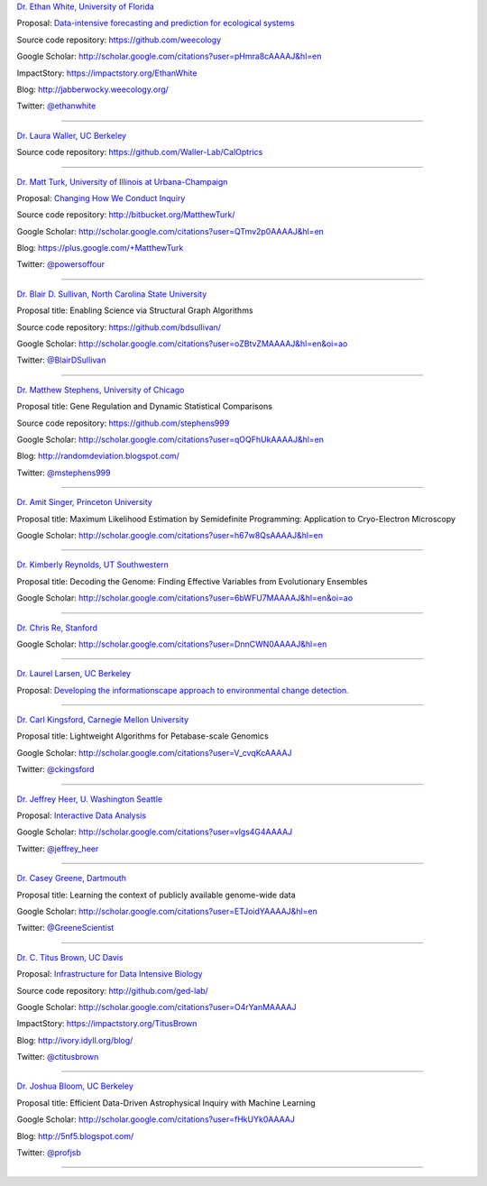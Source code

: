 
`Dr. Ethan White, University of Florida <http://ethanwhite.org/>`__

Proposal: `Data-intensive forecasting and prediction for ecological systems <http://dx.doi.org/10.6084/m9.figshare.1189330>`__

Source code repository: https://github.com/weecology

Google Scholar: http://scholar.google.com/citations?user=pHmra8cAAAAJ&hl=en

ImpactStory: https://impactstory.org/EthanWhite

Blog: http://jabberwocky.weecology.org/

Twitter: `@ethanwhite <https://twitter.com/ethanwhite>`__

----

`Dr. Laura Waller, UC Berkeley <http://www.laurawaller.com/>`__

Source code repository: https://github.com/Waller-Lab/CalOptrics

----

`Dr. Matt Turk, University of Illinois at Urbana-Champaign <https://sites.google.com/site/matthewturk/>`__

Proposal: `Changing How We Conduct Inquiry <http://figshare.com/articles/Matthew_Turk_Moore_DDD_Semifinalist_App/1030298>`__

Source code repository: http://bitbucket.org/MatthewTurk/

Google Scholar: http://scholar.google.com/citations?user=QTmv2p0AAAAJ&hl=en

Blog: https://plus.google.com/+MatthewTurk

Twitter: `@powersoffour <https://twitter.com/powersoffour>`__

----

`Dr. Blair D. Sullivan, North Carolina State University <http://www.csc.ncsu.edu/faculty/bdsullivan/>`__

Proposal title: Enabling Science via Structural Graph Algorithms

Source code repository: https://github.com/bdsullivan/

Google Scholar: http://scholar.google.com/citations?user=oZBtvZMAAAAJ&hl=en&oi=ao

Twitter: `@BlairDSullivan <https://twitter.com/BlairDSullivan>`__

----

`Dr. Matthew Stephens, University of Chicago <http://stephenslab.uchicago.edu/>`__

Proposal title: Gene Regulation and Dynamic Statistical Comparisons

Source code repository: https://github.com/stephens999

Google Scholar: http://scholar.google.com/citations?user=qOQFhUkAAAAJ&hl=en

Blog: http://randomdeviation.blogspot.com/

Twitter: `@mstephens999 <https://twitter.com/mstephens999>`__

----

`Dr. Amit Singer, Princeton University <http://spr.math.princeton.edu/>`__

Proposal title: Maximum Likelihood Estimation by Semidefinite Programming: Application to Cryo-Electron Microscopy

Google Scholar: http://scholar.google.com/citations?user=h67w8QsAAAAJ&hl=en

----

`Dr. Kimberly Reynolds, UT Southwestern <http://systems.swmed.edu/krlab/Reynolds_Lab.html>`__

Proposal title: Decoding the Genome: Finding Effective Variables from Evolutionary Ensembles

Google Scholar: http://scholar.google.com/citations?user=6bWFU7MAAAAJ&hl=en&oi=ao

----

`Dr. Chris Re, Stanford <http://cs.stanford.edu/people/chrismre/>`__

Google Scholar: http://scholar.google.com/citations?user=DnnCWN0AAAAJ&hl=en

----

`Dr. Laurel Larsen, UC Berkeley <http://www.esdlberkeley.com/>`__

Proposal: `Developing the informationscape approach to environmental change detection. <http://figshare.com/articles/Developing_the_informationscape_approach_to_environmental_change_detection/1293611>`__

----

`Dr. Carl Kingsford, Carnegie Mellon University <http://www.cs.cmu.edu/~ckingsf/>`__

Proposal title: Lightweight Algorithms for Petabase-scale Genomics

Google Scholar: http://scholar.google.com/citations?user=V_cvqKcAAAAJ

Twitter: `@ckingsford <https://twitter.com/ckingsford>`__

----

`Dr. Jeffrey Heer, U. Washington Seattle <http://idl.cs.washington.edu/>`__

Proposal: `Interactive Data Analysis <http://homes.cs.washington.edu/~jheer/dddi/Heer-Moore-Round2.pdf>`__

Google Scholar: http://scholar.google.com/citations?user=vlgs4G4AAAAJ

Twitter: `@jeffrey_heer <https://twitter.com/jeffrey_heer>`__

----

`Dr. Casey Greene, Dartmouth <http://www.greenelab.com/>`__

Proposal title: Learning the context of publicly available genome-wide data

Google Scholar: http://scholar.google.com/citations?user=ETJoidYAAAAJ&hl=en

Twitter: `@GreeneScientist <https://twitter.com/GreeneScientist>`__

----

`Dr. C. Titus Brown, UC Davis <http://ged.msu.edu/>`__

Proposal: `Infrastructure for Data Intensive Biology <http://ivory.idyll.org/blog/2014-moore-ddd-talk.html>`__

Source code repository: http://github.com/ged-lab/

Google Scholar: http://scholar.google.com/citations?user=O4rYanMAAAAJ

ImpactStory: https://impactstory.org/TitusBrown

Blog: http://ivory.idyll.org/blog/

Twitter: `@ctitusbrown <https://twitter.com/ctitusbrown>`__

----

`Dr. Joshua Bloom, UC Berkeley <http://astro.berkeley.edu/~jbloom/>`__

Proposal title: Efficient Data-Driven Astrophysical Inquiry with Machine Learning

Google Scholar: http://scholar.google.com/citations?user=fHkUYk0AAAAJ

Blog: http://5nf5.blogspot.com/

Twitter: `@profjsb <https://twitter.com/profjsb>`__

----
